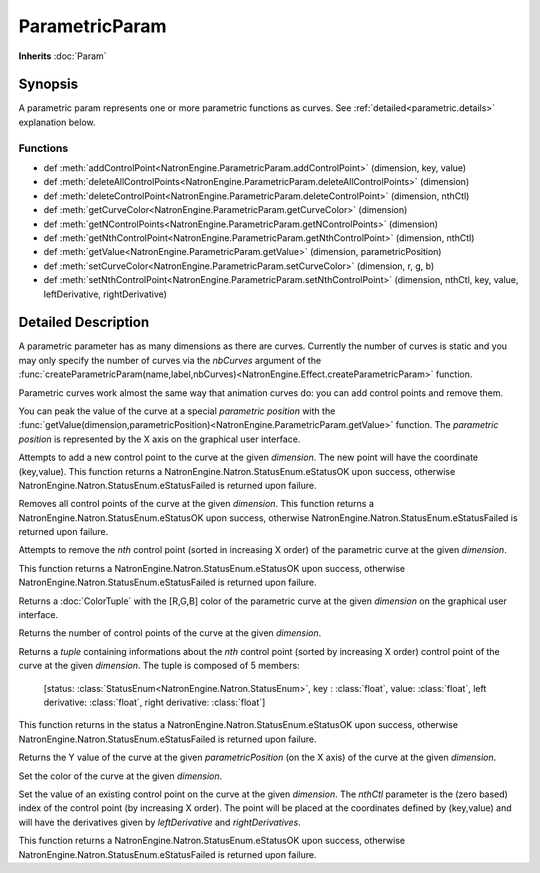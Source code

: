 .. module:: NatronEngine
.. _ParametricParam:

ParametricParam
***************

**Inherits** :doc:`Param`

Synopsis
--------

A parametric param represents one or more parametric functions as curves. 
See :ref:`detailed<parametric.details>` explanation below.

Functions
^^^^^^^^^
.. container:: function_list

*    def :meth:`addControlPoint<NatronEngine.ParametricParam.addControlPoint>` (dimension, key, value)
*    def :meth:`deleteAllControlPoints<NatronEngine.ParametricParam.deleteAllControlPoints>` (dimension)
*    def :meth:`deleteControlPoint<NatronEngine.ParametricParam.deleteControlPoint>` (dimension, nthCtl)
*    def :meth:`getCurveColor<NatronEngine.ParametricParam.getCurveColor>` (dimension)
*    def :meth:`getNControlPoints<NatronEngine.ParametricParam.getNControlPoints>` (dimension)
*    def :meth:`getNthControlPoint<NatronEngine.ParametricParam.getNthControlPoint>` (dimension, nthCtl)
*    def :meth:`getValue<NatronEngine.ParametricParam.getValue>` (dimension, parametricPosition)
*    def :meth:`setCurveColor<NatronEngine.ParametricParam.setCurveColor>` (dimension, r, g, b)
*    def :meth:`setNthControlPoint<NatronEngine.ParametricParam.setNthControlPoint>` (dimension, nthCtl, key, value, leftDerivative, rightDerivative)


.. _parametric.details:


Detailed Description
--------------------

A parametric parameter has as many dimensions as there are curves. Currently the number of
curves is static and you may only specify the number of curves via the *nbCurves* argument 
of the :func:`createParametricParam(name,label,nbCurves)<NatronEngine.Effect.createParametricParam>` function.

Parametric curves work almost the same way that animation curves do: you can add 
control points and remove them.

You can peak the value of the curve at a special *parametric position*  with the :func:`getValue(dimension,parametricPosition)<NatronEngine.ParametricParam.getValue>`
function. The *parametric position* is represented by the X axis on the graphical user interface.


.. method:: NatronEngine.ParametricParam.addControlPoint(dimension, key, value)


    :param dimension: :class:`int<PySide.QtCore.int>`
    :param key: :class:`float<PySide.QtCore.double>`
    :param value: :class:`float<PySide.QtCore.double>`
    :rtype: :attr:`StatusEnum<NatronEngine.Natron.StatusEnum>`

Attempts to add a new control point to the curve at the given *dimension*.
The new point will have the coordinate (key,value). 
This function returns a NatronEngine.Natron.StatusEnum.eStatusOK upon success, otherwise
NatronEngine.Natron.StatusEnum.eStatusFailed is returned upon failure.




.. method:: NatronEngine.ParametricParam.deleteAllControlPoints(dimension)


    :param dimension: :class:`int<PySide.QtCore.int>`
    :rtype: :attr:`StatusEnum<NatronEngine.Natron.StatusEnum>`

Removes all control points of the curve at the given *dimension*.
This function returns a NatronEngine.Natron.StatusEnum.eStatusOK upon success, otherwise
NatronEngine.Natron.StatusEnum.eStatusFailed is returned upon failure.




.. method:: NatronEngine.ParametricParam.deleteControlPoint(dimension, nthCtl)


    :param dimension: :class:`int<PySide.QtCore.int>`
    :param nthCtl: :class:`int<PySide.QtCore.int>`
    :rtype: :attr:`StatusEnum<NatronEngine.Natron.StatusEnum>`

Attempts to remove the *nth* control point (sorted in increasing X order) of the parametric
curve at the given *dimension*.

This function returns a NatronEngine.Natron.StatusEnum.eStatusOK upon success, otherwise
NatronEngine.Natron.StatusEnum.eStatusFailed is returned upon failure.


.. method:: NatronEngine.ParametricParam.getCurveColor(dimension)


    :param dimension: :class:`ColorTuple`

Returns a :doc:`ColorTuple` with the [R,G,B] color of the parametric curve at the given *dimension*
on the graphical user interface.




.. method:: NatronEngine.ParametricParam.getNControlPoints(dimension)


    :param dimension: :class:`int<PySide.QtCore.int>`
    :rtype: :class:`int<PySide.QtCore.int>`

Returns the number of control points of the curve at the given *dimension*.




.. method:: NatronEngine.ParametricParam.getNthControlPoint(dimension, nthCtl)


    :param dimension: :class:`int<PySide.QtCore.int>`
    :param nthCtl: :class:`int<PySide.QtCore.int>`
    :rtype: :class:`tuple`

Returns a *tuple* containing informations about the *nth* control point (sorted by increasing X order)
control point of the curve at the given *dimension*.
The tuple is composed of 5 members:

	 [status: :class:`StatusEnum<NatronEngine.Natron.StatusEnum>`,
	 key : :class:`float`,
	 value: :class:`float`,
	 left derivative: :class:`float`,
	 right derivative: :class:`float`]

This function returns in the status a NatronEngine.Natron.StatusEnum.eStatusOK upon success, otherwise
NatronEngine.Natron.StatusEnum.eStatusFailed is returned upon failure.

.. method:: NatronEngine.ParametricParam.getValue(dimension, parametricPosition)


    :param dimension: :class:`int<PySide.QtCore.int>`
    :param parametricPosition: :class:`double<PySide.QtCore.double>`
    :rtype: :class:`double<PySide.QtCore.double>`

Returns the Y value of the curve at the given *parametricPosition* (on the X axis) of the 
curve at the given *dimension*.




.. method:: NatronEngine.ParametricParam.setCurveColor(dimension, r, g, b)


    :param dimension: :class:`int<PySide.QtCore.int>`
    :param r: :class:`float<PySide.QtCore.double>`
    :param g: :class:`float<PySide.QtCore.double>`
    :param b: :class:`float<PySide.QtCore.double>`

Set the color of the curve at the given *dimension*.




.. method:: NatronEngine.ParametricParam.setNthControlPoint(dimension, nthCtl, key, value, leftDerivative, rightDerivative)


    :param dimension: :class:`int<PySide.QtCore.int>`
    :param nthCtl: :class:`int<PySide.QtCore.int>`
    :param key: :class:`float<PySide.QtCore.double>`
    :param value: :class:`float<PySide.QtCore.double>`
    :param leftDerivative: :class:`float<PySide.QtCore.double>`
    :param rightDerivative: :class:`float<PySide.QtCore.double>`
    :rtype: :attr:`StatusEnum<NatronEngine.Natron.StatusEnum>`


Set the value of an existing control point on the curve at the given *dimension*.
The *nthCtl* parameter is the (zero based) index of the control point (by increasing X order).
The point will be placed at the coordinates defined by (key,value) and will have the derivatives
given by *leftDerivative* and *rightDerivatives*. 

This function returns a NatronEngine.Natron.StatusEnum.eStatusOK upon success, otherwise
NatronEngine.Natron.StatusEnum.eStatusFailed is returned upon failure.




